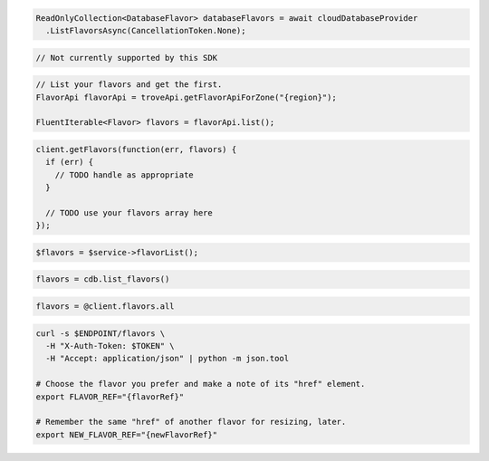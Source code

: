 .. code-block:: csharp

  ReadOnlyCollection<DatabaseFlavor> databaseFlavors = await cloudDatabaseProvider
    .ListFlavorsAsync(CancellationToken.None);

.. code-block:: go

  // Not currently supported by this SDK

.. code-block:: java

  // List your flavors and get the first.
  FlavorApi flavorApi = troveApi.getFlavorApiForZone("{region}");

  FluentIterable<Flavor> flavors = flavorApi.list();

.. code-block:: javascript

  client.getFlavors(function(err, flavors) {
    if (err) {
      // TODO handle as appropriate
    }

    // TODO use your flavors array here
  });


.. code-block:: php

  $flavors = $service->flavorList();

.. code-block:: python

  flavors = cdb.list_flavors()

.. code-block:: ruby

  flavors = @client.flavors.all

.. code-block:: sh

  curl -s $ENDPOINT/flavors \
    -H "X-Auth-Token: $TOKEN" \
    -H "Accept: application/json" | python -m json.tool

  # Choose the flavor you prefer and make a note of its "href" element.
  export FLAVOR_REF="{flavorRef}"

  # Remember the same "href" of another flavor for resizing, later.
  export NEW_FLAVOR_REF="{newFlavorRef}"
